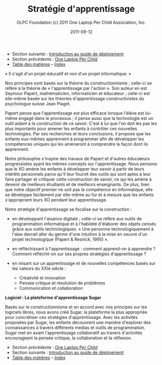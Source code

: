 ﻿#+TITLE: Stratégie d'apprentissage
#+AUTHOR: OLPC Foundation (c) 2011 One Laptop Per Child Association, Inc.
#+DATE: 2011-09-12
#+OPTIONS: toc:nil

- Section suivante : [[file:olpc-deployment-guide-introduction-au-guide-de-deploiement.org][Introduction au guide de déploiement]]
- Section précédente : [[file:olpc-deployment-guide-one-laptop-per-child.org][One Laptop Per Child]]
- [[file:index.org][Table des matières]] -- [[file:theindex.org][Index]]

« Il s'agit d'un projet éducatif et non d'un projet informatique. » 

#+index: Apprentissage
#+index: Seymour Papert
#+index: Jean Piaget


Nos principes sont basés sur la théorie du constructionnisme ; celle-ci se
réfère à la théorie de « l'apprentissage par l'action ». Son auteur en est
Seymour Papert, mathématicien, informaticien et éducateur ; celle-ci est
elle-même basée sur les théories d'apprentissage constructivistes du
psychologue suisse Jean Piaget. 

Papert pense que l'apprentissage est plus efficace lorsque l'élève est
lui-même engagé dans le processus ; il pense aussi que la technologie est
un outil aidant à la construction de ce savoir. C'est à lui que l'on doit
les pas les plus importants pour amener les enfants à contrôler ces
nouvelles technologies. Par ses recherches et leurs conclusions, il propose
que les enfants eux-mêmes apprennent à programmer afin de développer les
compétences uniques qui les amèneront à comprendre la façon dont ils
apprennent. 

Notre philosophie s'inspire des travaux de Papert et d'autres éducateurs
progressistes ayant les mêmes concepts sur l'apprentissage. Nous pensons
que le XO amène les enfants à développer leur savoir à partir de leurs
intérêts personnels parce qu'il leur fournit des outils qui sont aptes à
leur faire partager et critiquer cette construction de savoir, ce qui les
amène à devenir de meilleurs étudiants et de meilleurs enseignants. De
plus, bien que notre objectif premier ne soit pas la compétence en
informatique, elle se développe facilement par elle-même au fur et à mesure
que les enfants s'approprient leurs XO pendant leur apprentissage. 

Notre stratégie d'apprentissage se focalise sur la construction :

- en développant l'aisance digitale ; celle-ci se réfère aux outils de
  programmation informatique et à l'habileté d'élaborer des objets censés
  grâce aux outils technologiques. « Une personne technologiquement à
  l'aise devrait aller du germe d'une intuition à la mise en oeuvre d'un
  projet technologique (Papert & Resnick, 1995) ».

- en réfléchissant à l'apprentissage : comment apprend-on à apprendre ?
  Comment réfléchit-on sur ses propres stratégies d'apprentissage ?

- en misant sur un apprentissage et de nouvelles compétences basés sur les
  valeurs du XXIe siècle :

  - Créativité et innovation 
  - Pensée critique et résolution de problèmes 
  - Communication et collaboration 

*Logiciel : La plateforme d'apprentissage Sugar*

#+index: Sugar
#+index: Constructionnisme


Basés sur le constructionnisme et en accord avec nos principes sur les
logiciels libres, nous avons créé Sugar, la plateforme la plus appropriée
pour concrétiser ces stratégies d'apprentissage. Avec les activités
proposées par Sugar, les enfants découvrent une manière d'explorer des
connaissances à travers différents medias et outils de programmation. Sugar
met en avant l'apprentissage collaboratif au travers d'activités
encourageant la pensée critique, la collaboration et la réflexion.

- Section précédente : [[file:olpc-deployment-guide-one-laptop-per-child.org][One Laptop Per Child]]
- Section suivante : [[file:olpc-deployment-guide-introduction-au-guide-de-deploiement.org][Introduction au guide de déploiement]]
- [[file:index.org][Table des matières]] -- [[file:theindex.org][Index]]

